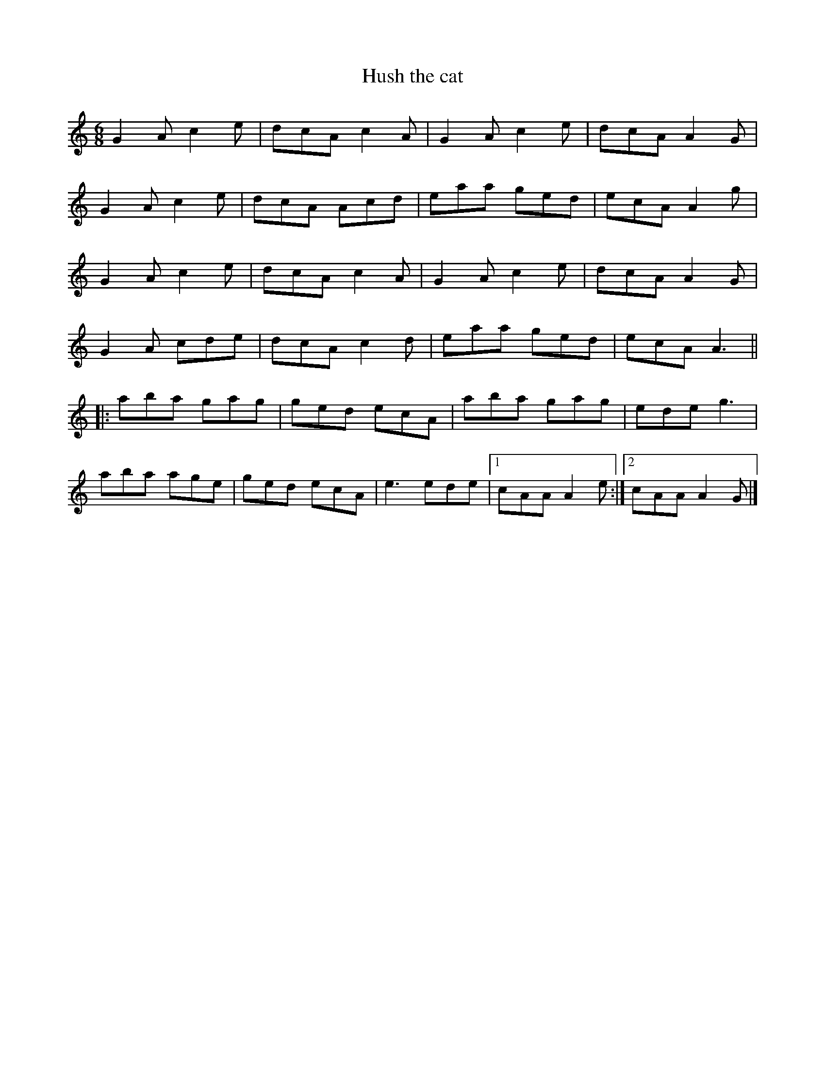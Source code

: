 X: 65
T: Hush the cat
M: 6/8
L: 1/8
R: jig
K: C
G2A c2e| dcA c2A|G2A c2e|dcA A2G|
G2A c2e| dcA Acd|eaa ged|ecA A2g|
G2A c2e| dcA c2A|G2A c2e|dcA A2G|
G2A cde| dcA c2d|eaa ged|ecA A3||
|:aba gag| ged ecA|aba gag|ede g3|
aba age|ged ecA|e3 ede|1 cAA A2e:|2 cAA A2G|]
